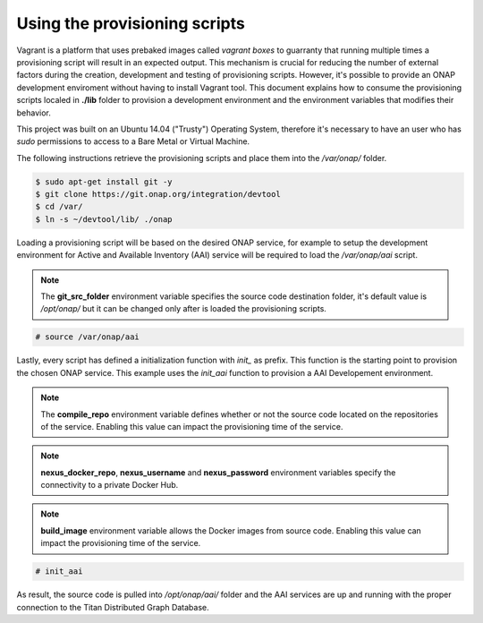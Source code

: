 ==============================
Using the provisioning scripts
==============================

Vagrant is a platform that uses prebaked images called
*vagrant boxes* to guarranty that running multiple times a
provisioning script will result in an expected output. This
mechanism is crucial for reducing the number of external factors
during the creation, development and testing of provisioning scripts. 
However, it's possible to provide an ONAP development enviroment
without having to install Vagrant tool. This document explains how to
consume the provisioning scripts localed in **./lib** folder to
provision a development environment and the environment variables
that modifies their behavior.

This project was built on an Ubuntu 14.04 ("Trusty") Operating System,
therefore it's necessary to have an user who has *sudo* permissions to
access to a Bare Metal or Virtual Machine.

The following instructions retrieve the provisioning scripts and place
them into the */var/onap/* folder.

.. code-block:: console

    $ sudo apt-get install git -y
    $ git clone https://git.onap.org/integration/devtool
    $ cd /var/
    $ ln -s ~/devtool/lib/ ./onap

.. end

Loading a provisioning script will be based on the desired ONAP
service, for example to setup the development environment for Active
and Available Inventory (AAI) service will be required to load the
*/var/onap/aai* script.

.. note::

    The **git_src_folder** environment variable specifies the
    source code destination folder, it's default value is */opt/onap/*
    but it can be changed only after is loaded the provisioning
    scripts.

.. end

.. code-block:: console

    # source /var/onap/aai

.. end

Lastly, every script has defined a initialization function with
*init_* as prefix. This function is the starting point to provision
the chosen ONAP service. This example uses the *init_aai* function
to provision a AAI Developement environment.

.. note::

    The **compile_repo** environment variable defines whether or not
    the source code located on the repositories of the service.
    Enabling this value can impact the provisioning time of the
    service.

.. end
.. note::

    **nexus_docker_repo**, **nexus_username** and **nexus_password**
    environment variables specify the connectivity to a private Docker
    Hub.

.. end
.. note::

    **build_image** environment variable allows the Docker images
    from source code.  Enabling this value can impact the
    provisioning time of the service.

.. end

.. code-block:: console

    # init_aai

.. end

As result, the source code is pulled into */opt/onap/aai/* folder and the
AAI services are up and running with the proper connection to the
Titan Distributed Graph Database.

